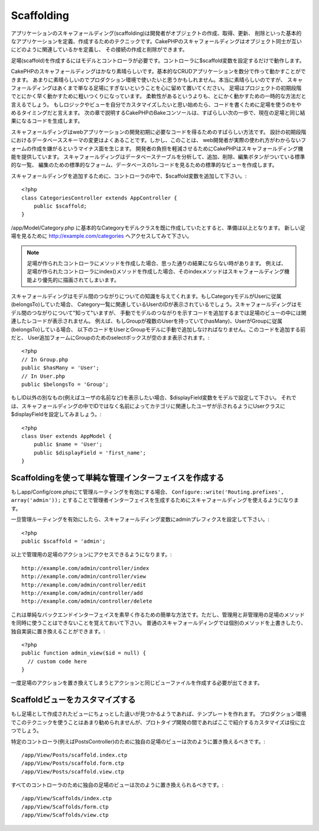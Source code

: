 Scaffolding
###########

アプリケーションのスキャフォールディング(scaffolding)は開発者がオブジェクトの作成、取得、更新、
削除といった基本的なアプリケーションを定義、作成するためのテクニックです。CakePHPのスキャフォールディングはオブジェクト同士が互いにどのように関連しているかを定義し、
その接続の作成と削除ができます。

足場(scaffold)を作成するにはモデルとコントローラが必要です。コントローラに$scaffold変数を設定するだけで動作します。

CakePHPのスキャフォールディングはかなり素晴らしいです。基本的なCRUDアプリケーションを数分で作って動かすことができます。
あまりに素晴らしいのでプロダクション環境で使いたいと思うかもしれません。本当に素晴らしいのですが、
スキャフォールディングはあくまで単なる足場にすぎないということを心に留めて置いてください。
足場はプロジェクトの初期段階でとにかく早く動かすために粗いつくりになっています。
柔軟性があるというよりも、とにかく動かすための一時的な方法だと言えるでしょう。
もしロジックやビューを自分でカスタマイズしたいと思い始めたら、コードを書くために足場を使うのをやめるタイミングだと言えます。
次の章で説明するCakePHPのBakeコンソールは、すばらしい次の一歩で、現在の足場と同じ結果になるコードを生成します。

スキャフォールディングはwebアプリケーションの開発初期に必要なコードを得るためのすばらしい方法です。
設計の初期段階におけるデータベーススキーマの変更はよくあることです。しかし、このことは、
web開発者が実際の使われ方がわからないフォームの作成を嫌がるというマイナス面を生じます。
開発者の負担を軽減させるためにCakePHPはスキャフォールディング機能を提供しています。
スキャフォールディングはデータベーステーブルを分析して、追加、削除、編集ボタンがついている標準的な一覧、
編集のための標準的なフォーム、データベースの1レコードを見るための標準的なビューを作成します。

スキャフォールディングを追加するために、コントローラの中で、$scaffold変数を追加して下さい。::

    <?php
    class CategoriesController extends AppController {
        public $scaffold;
    }

/app/Model/Category.php に基本的なCategoryモデルクラスを既に作成していたとすると、準備は以上となります。
新しい足場を見るために http://example.com/categories へアクセスしてみて下さい。

.. note::

    足場が作られたコントローラにメソッドを作成した場合、思った通りの結果にならない時があります。
    例えば、足場が作られたコントローラにindex()メソッドを作成した場合、そのindexメソッドはスキャフォールディング機能より優先的に描画されてしまいます。

スキャフォールディングはモデル間のつながりについての知識を与えてくれます。もしCategoryモデルがUserに従属(belongsTo)していた場合、
Category一覧に関連しているUserのIDが表示されているでしょう。スキャフォールディングはモデル間のつながりについて"知って"いますが、
手動でモデルのつながりを示すコードを追加するまでは足場のビューの中には関連したレコードが表示されません。
例えば、もしGroupが複数のUserを持っていて(hasMany)、UserがGroupに従属(belongsTo)している場合、
以下のコードをUserとGroupモデルに手動で追加しなければなりません。このコードを追加する前だと、
User追加フォームにGroupのためのselectボックスが空のまま表示されます。::

    <?php
    // In Group.php
    public $hasMany = 'User';
    // In User.php
    public $belongsTo = 'Group';

もしID以外の別なもの(例えばユーザの名前など)を表示したい場合、$displayField変数をモデルで設定して下さい。
それでは、スキャフォールディングの中でIDではなく名前によってカテゴリに関連したユーザが示されるようにUserクラスに$displayFieldを設定してみましょう。::

    <?php
    class User extends AppModel {
        public $name = 'User';
        public $displayField = 'first_name';
    }


Scaffoldingを使って単純な管理インターフェイスを作成する
=======================================================

もしapp/Config/core.phpにて管理ルーティングを有効にする場合、 ``Configure::write('Routing.prefixes', array('admin'));``
とすることで管理者インターフェイスを生成するためにスキャフォールディングを使えるようになります。

一旦管理ルーティングを有効にしたら、スキャフォールディング変数にadminプレフィクスを設定して下さい。::

    <?php
    public $scaffold = 'admin';

以上で管理用の足場のアクションにアクセスできるようになります。::

    http://example.com/admin/controller/index
    http://example.com/admin/controller/view
    http://example.com/admin/controller/edit
    http://example.com/admin/controller/add
    http://example.com/admin/controller/delete

これは単純なバックエンドインターフェイスを素早く作るための簡単な方法です。ただし、管理用と非管理用の足場のメソッドを同時に使うことはできないことを覚えておいて下さい。
普通のスキャフォールディングでは個別のメソッドを上書きしたり、独自実装に置き換えることができます。::

    <?php
    public function admin_view($id = null) {
      // custom code here
    }

一度足場のアクションを置き換えてしまうとアクションと同じビューファイルを作成する必要が出てきます。

Scaffoldビューをカスタマイズする
================================

もし足場として作成されたビューにちょっとした違いが見つかるようであれば、テンプレートを作れます。
プロダクション環境でこのテクニックを使うことはあまり勧められませんが、プロトタイプ開発の間であればここで紹介するカスタマイズは役に立つでしょう。

特定のコントローラ(例えばPostsController)のために独自の足場のビューは次のように置き換えるべきです。::

    /app/View/Posts/scaffold.index.ctp
    /app/View/Posts/scaffold.form.ctp
    /app/View/Posts/scaffold.view.ctp

すべてのコントローラのために独自の足場のビューは次のように置き換えられるべきです。::

    /app/View/Scaffolds/index.ctp
    /app/View/Scaffolds/form.ctp
    /app/View/Scaffolds/view.ctp


.. meta::
    :title lang=en: Scaffolding
    :keywords lang=en: database schemas,loose structure,scaffolding,scaffold,php class,database tables,web developer,downside,web application,logic,developers,cakephp,running,current,delete,database application

